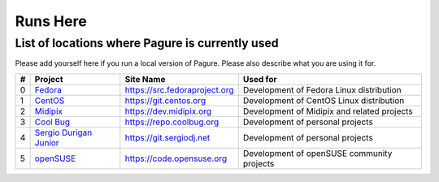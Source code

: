 Runs Here
=========

List of locations where Pagure is currently used
------------------------------------------------

Please add yourself here if you run a local version of Pagure. Please also
describe what you are using it for.

+---------+---------------------------------------------------+--------------------------------+----------------------------------------------+
| #       | Project                                           | Site Name                      | Used for                                     |
+=========+===================================================+================================+==============================================+
| 0       | `Fedora <https://fedoraproject.org>`__            | https://src.fedoraproject.org  | Development of Fedora Linux distribution     |
+---------+---------------------------------------------------+--------------------------------+----------------------------------------------+
| 1       | `CentOS <https://centos.org>`__                   | https://git.centos.org         | Development of CentOS Linux distribution     |
+---------+---------------------------------------------------+--------------------------------+----------------------------------------------+
| 2       | `Midipix <https://midipix.org>`__                 | https://dev.midipix.org        | Development of Midipix and related projects  |
+---------+---------------------------------------------------+--------------------------------+----------------------------------------------+
| 3       | `Cool Bug <https://coolbug.org>`__                | https://repo.coolbug.org       | Development of personal projects             |
+---------+---------------------------------------------------+--------------------------------+----------------------------------------------+
| 4       | `Sergio Durigan Junior <https://sergiodj.net>`__  | https://git.sergiodj.net       | Development of personal projects             |
+---------+---------------------------------------------------+--------------------------------+----------------------------------------------+
| 5       | `openSUSE <https://opensuse.org>`__               | https://code.opensuse.org      | Development of openSUSE community projects   |
+---------+---------------------------------------------------+--------------------------------+----------------------------------------------+
